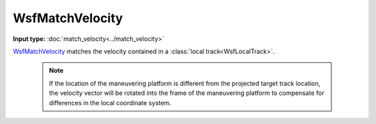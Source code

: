 .. ****************************************************************************
.. CUI
..
.. The Advanced Framework for Simulation, Integration, and Modeling (AFSIM)
..
.. The use, dissemination or disclosure of data in this file is subject to
.. limitation or restriction. See accompanying README and LICENSE for details.
.. ****************************************************************************

WsfMatchVelocity
-----------------

.. class:: WsfMatchVelocity inherits WsfOrbitalManeuver

**Input type:** :doc:`match_velocity<../match_velocity>`

WsfMatchVelocity_ matches the velocity contained in a :class:`local track<WsfLocalTrack>`.

   .. note:: If the location of the maneuvering platform is different from the projected target track location, the velocity vector will be rotated into the frame of the maneuvering platform to compensate for differences in the local coordinate system.

.. method:: static WsfMatchVelocity Construct(WsfOrbitalEventCondition aCondition, WsfTrackId aTrackId)

   Static method to create a WsfMatchVelocity_ object, matching the velocity contained in the local track with the given :class:`WsfTrackId.`

